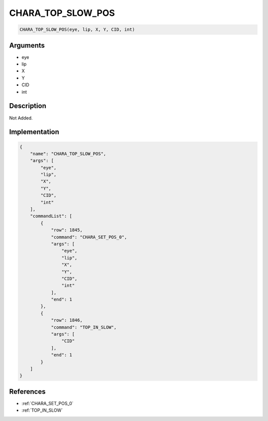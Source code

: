 .. _CHARA_TOP_SLOW_POS:

CHARA_TOP_SLOW_POS
========================

.. code-block:: text

	CHARA_TOP_SLOW_POS(eye, lip, X, Y, CID, int)


Arguments
------------

* eye
* lip
* X
* Y
* CID
* int

Description
-------------

Not Added.

Implementation
-------------

.. code-block:: json

	{
	    "name": "CHARA_TOP_SLOW_POS",
	    "args": [
	        "eye",
	        "lip",
	        "X",
	        "Y",
	        "CID",
	        "int"
	    ],
	    "commandList": [
	        {
	            "row": 1845,
	            "command": "CHARA_SET_POS_0",
	            "args": [
	                "eye",
	                "lip",
	                "X",
	                "Y",
	                "CID",
	                "int"
	            ],
	            "end": 1
	        },
	        {
	            "row": 1846,
	            "command": "TOP_IN_SLOW",
	            "args": [
	                "CID"
	            ],
	            "end": 1
	        }
	    ]
	}

References
-------------
* :ref:`CHARA_SET_POS_0`
* :ref:`TOP_IN_SLOW`
